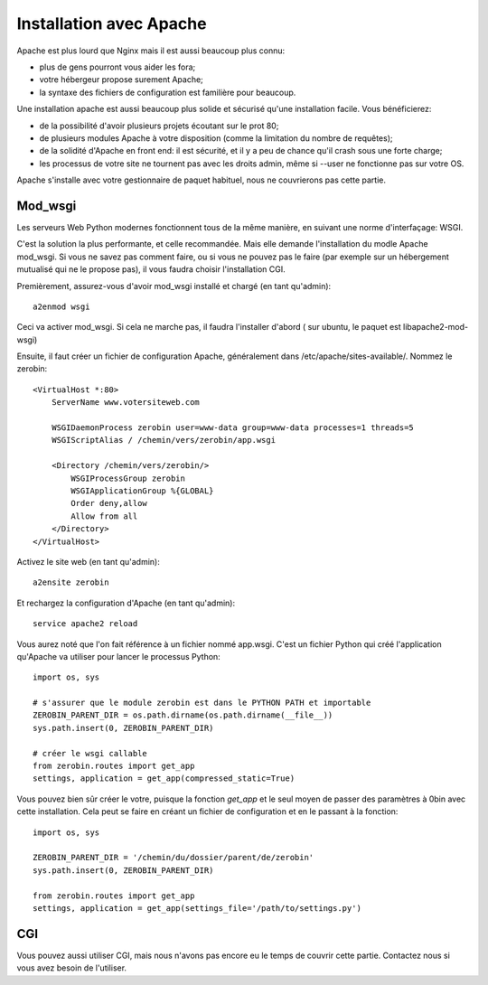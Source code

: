 =========================
Installation avec Apache
=========================

Apache est plus lourd que Nginx mais il est aussi beaucoup plus connu:

- plus de gens pourront vous aider les fora;
- votre hébergeur propose surement Apache;
- la syntaxe des fichiers de configuration est familière pour beaucoup.

Une installation apache est aussi beaucoup plus solide et sécurisé qu'une
installation facile. Vous bénéficierez:

- de la possibilité d'avoir plusieurs projets écoutant sur le prot 80;
- de plusieurs modules Apache à votre disposition (comme la limitation
  du nombre de requêtes);
- de la solidité d'Apache en front end: il est sécurité, et il y a peu de chance
  qu'il crash sous une forte charge;
- les processus de votre site ne tournent pas avec les droits admin, même si
  --user ne fonctionne pas sur votre OS.

Apache s'installe avec votre gestionnaire de paquet habituel, nous ne couvrierons
pas cette partie.

Mod_wsgi
==========

Les serveurs Web Python modernes fonctionnent tous de la même manière, en suivant
une norme d'interfaçage: WSGI.

C'est la solution la plus performante, et celle recommandée. Mais elle demande
l'installation du modle Apache mod_wsgi. Si vous ne savez pas comment faire,
ou si vous ne pouvez pas le faire (par exemple sur un hébergement mutualisé
qui ne le propose pas), il vous faudra choisir l'installation CGI.

Premièrement, assurez-vous d'avoir mod_wsgi installé et chargé (en tant qu'admin)::

    a2enmod wsgi

Ceci va activer mod_wsgi. Si cela ne marche pas, il faudra l'installer d'abord (
sur ubuntu, le paquet est libapache2-mod-wsgi)

Ensuite, il faut créer un fichier de configuration Apache, généralement dans
/etc/apache/sites-available/. Nommez le zerobin::

    <VirtualHost *:80>
        ServerName www.votersiteweb.com

        WSGIDaemonProcess zerobin user=www-data group=www-data processes=1 threads=5
        WSGIScriptAlias / /chemin/vers/zerobin/app.wsgi

        <Directory /chemin/vers/zerobin/>
            WSGIProcessGroup zerobin
            WSGIApplicationGroup %{GLOBAL}
            Order deny,allow
            Allow from all
        </Directory>
    </VirtualHost>

Activez le site web (en tant qu'admin)::

    a2ensite zerobin

Et rechargez la configuration d'Apache (en tant qu'admin)::

    service apache2 reload

Vous aurez noté que l'on fait référence à un fichier nommé app.wsgi. C'est un
fichier Python qui créé l'application qu'Apache va utiliser pour lancer le
processus Python::

    import os, sys

    # s'assurer que le module zerobin est dans le PYTHON PATH et importable
    ZEROBIN_PARENT_DIR = os.path.dirname(os.path.dirname(__file__))
    sys.path.insert(0, ZEROBIN_PARENT_DIR)

    # créer le wsgi callable
    from zerobin.routes import get_app
    settings, application = get_app(compressed_static=True)

Vous pouvez bien sûr créer le votre, puisque la fonction `get_app` et le seul
moyen de passer des paramètres à 0bin avec cette installation. Cela peut se
faire en créant un fichier de configuration et en le passant à la fonction::

    import os, sys

    ZEROBIN_PARENT_DIR = '/chemin/du/dossier/parent/de/zerobin'
    sys.path.insert(0, ZEROBIN_PARENT_DIR)

    from zerobin.routes import get_app
    settings, application = get_app(settings_file='/path/to/settings.py')

CGI
===

Vous pouvez aussi utiliser CGI, mais nous n'avons pas encore eu le temps de
couvrir cette partie. Contactez nous si vous avez besoin de l'utiliser.


